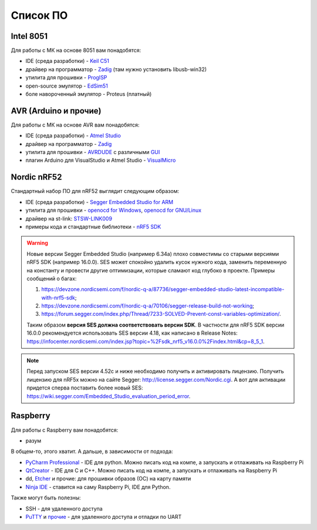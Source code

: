 Список ПО
=========

Intel 8051
----------

Для работы с МК на основе 8051 вам понадобятся:

- IDE (среда разработки) - `Keil C51 <https://www.keil.com/demo/eval/c51.htm>`_
- драйвер на программатор - `Zadig <http://zadig.akeo.ie/>`_ (там нужно установить libusb-win32)
- утилита для прошивки - `ProgISP <http://exploreembedded.com/wiki/AT89S_Series_8051_programmer>`_
- open-source эмулятор - `EdSim51 <https://www.edsim51.com/>`_
- боле навороченный эмулятор - Proteus (платный)

AVR (Arduino и прочие)
----------------------

Для работы с МК на основе AVR вам понадобятся:

- IDE (среда разработки) - `Atmel Studio <http://www.microchip.com/development-tools/atmel-studio-7>`_
- драйвер на программатор - `Zadig <http://zadig.akeo.ie/>`_
- утилита для прошивки - `AVRDUDE <https://learn.sparkfun.com/tutorials/pocket-avr-programmer-hookup-guide#using-avrdude-via-command-line>`_ с различными `GUI <http://blog.zakkemble.co.uk/avrdudess-a-gui-for-avrdude/>`_
- плагин Arduino для VisualStudio и Atmel Studio - `VisualMicro <https://www.visualmicro.com/>`_

Nordic nRF52
------------

Стандартный набор ПО для nRF52 выглядит следующим образом:

- IDE (среда разработки) - `Segger Embedded Studio for ARM <https://www.segger.com/downloads/embedded-studio>`_
- утилита для прошивки - `openocd for Windows <https://gnutoolchains.com/arm-eabi/openocd/>`_, `openocd for GNU/Linux <http://openocd.org/getting-openocd/>`_
- драйвер на st-link: `STSW-LINK009 <https://www.st.com/content/st_com/en/products/development-tools/software-development-tools/stm32-software-development-tools/stm32-utilities/stsw-link009.html>`_
- примеры кода и стандартные библиотеки - `nRF5 SDK <https://www.nordicsemi.com/Software-and-tools/Software/nRF5-SDK/Download#infotabs>`_

.. warning::
   Новые версии Segger Embedded Studio (например 6.34a) плохо совместимы со старыми версиями nRF5 SDK (например 16.0.0). SES может спокойно удалить кусок нужного кода, заменить переменную на константу и провести другие оптимизации, которые сламают код глубоко в проекте. Примеры сообщений о багах:

   1) https://devzone.nordicsemi.com/f/nordic-q-a/87736/segger-embedded-studio-latest-incompatible-with-nrf5-sdk;
   2) https://devzone.nordicsemi.com/f/nordic-q-a/70106/segger-release-build-not-working;
   3) https://forum.segger.com/index.php/Thread/7233-SOLVED-Prevent-const-variables-optimization/.

   Таким образом **версия SES должна соответствовать версии SDK**. В частности для nRF5 SDK версии 16.0.0 рекомендуется использовать SES версии 4.18, как написано в Release Notes: https://infocenter.nordicsemi.com/index.jsp?topic=%2Fsdk_nrf5_v16.0.0%2Findex.html&cp=8_5_1.

.. note::
   Перед запуском SES версии 4.52c и ниже необходимо получить и активировать лицензию. Получить лицензию для nRF5x можно на сайте Segger: http://license.segger.com/Nordic.cgi. А вот для активации придется сперва поставить более новый SES: https://wiki.segger.com/Embedded_Studio_evaluation_period_error.

Raspberry
---------

Для работы с Raspberry вам понадобятся:

- разум

В общем-то, этого хватит. А дальше, в зависимости от подхода:

- `PyCharm Professional <https://www.jetbrains.com/student/>`_ - IDE для python.
  Можно писать код на компе, а запускать и отлаживать на Raspberry Pi
- `QtCreator <https://www1.qt.io/download-open-source/#section-9>`_ - IDE для C и C++.
  Можно писать код на компе, а запускать и отлаживать на Raspberry Pi
- dd, `Etcher <https://www.raspberrypi.org/documentation/installation/installing-images/README.md>`_ и прочие:
  для прошивки образов (ОС) на карту памяти
- `Ninja IDE <http://ninja-ide.org/>`_ - ставится на саму Raspberry Pi, IDE для Python.

Также могут быть полезны:

- SSH - для удаленного доступа
- `PuTTY <https://elinux.org/RPi_Serial_Connection#Windows_terminal_set-up>`_ и
  `прочие <https://learn.sparkfun.com/tutorials/terminal-basics/serial-terminal-overview->`_ -
  для удаленного доступа и отладки по UART
